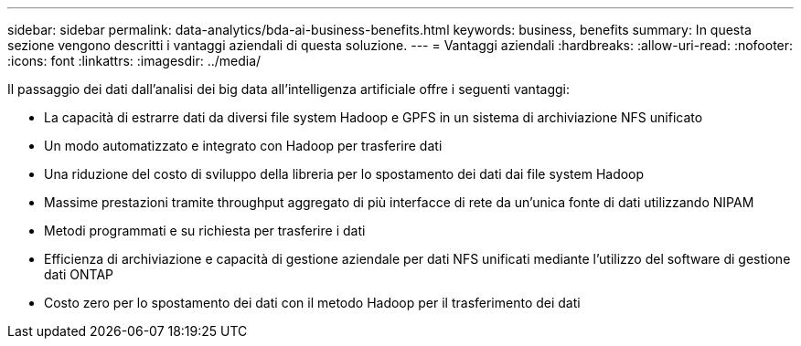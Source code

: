 ---
sidebar: sidebar 
permalink: data-analytics/bda-ai-business-benefits.html 
keywords: business, benefits 
summary: In questa sezione vengono descritti i vantaggi aziendali di questa soluzione. 
---
= Vantaggi aziendali
:hardbreaks:
:allow-uri-read: 
:nofooter: 
:icons: font
:linkattrs: 
:imagesdir: ../media/


[role="lead"]
Il passaggio dei dati dall'analisi dei big data all'intelligenza artificiale offre i seguenti vantaggi:

* La capacità di estrarre dati da diversi file system Hadoop e GPFS in un sistema di archiviazione NFS unificato
* Un modo automatizzato e integrato con Hadoop per trasferire dati
* Una riduzione del costo di sviluppo della libreria per lo spostamento dei dati dai file system Hadoop
* Massime prestazioni tramite throughput aggregato di più interfacce di rete da un'unica fonte di dati utilizzando NIPAM
* Metodi programmati e su richiesta per trasferire i dati
* Efficienza di archiviazione e capacità di gestione aziendale per dati NFS unificati mediante l'utilizzo del software di gestione dati ONTAP
* Costo zero per lo spostamento dei dati con il metodo Hadoop per il trasferimento dei dati

